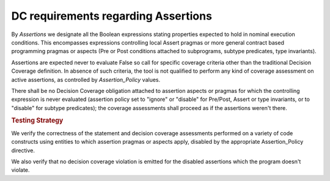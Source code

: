 DC requirements regarding Assertions
====================================

By *Assertions* we designate all the Boolean expressions stating properties
expected to hold in nominal execution conditions. This encompasses expressions
controlling local Assert pragmas or more general contract based programming
pragmas or aspects (Pre or Post conditions attached to subprograms, subtype
predicates, type invariants).

Assertions are expected never to evaluate False so call for specific coverage
criteria other than the traditional Decision Coverage definition. In absence
of such criteria, the tool is not qualified to perform any kind of coverage
assessment on active assertions, as controlled by *Assertion_Policy* values.

There shall be no Decision Coverage obligation attached to assertion aspects
or pragmas for which the controlling expression is never evaluated (assertion
policy set to "ignore" or "disable" for Pre/Post, Assert or type invariants,
or to "disable" for subtype predicates); the coverage assessments shall
proceed as if the assertions weren't there.

.. rubric:: Testing Strategy

We verify the correctness of the statement and decision coverage assessments
performed on a variety of code constructs using entities to which assertion
pragmas or aspects apply, disabled by the appropriate Assertion_Policy
directive.

We also verify that no decision coverage violation is emitted for the disabled
assertions which the program doesn't violate.

.. qmlink:: TCIndexImporter

   *

